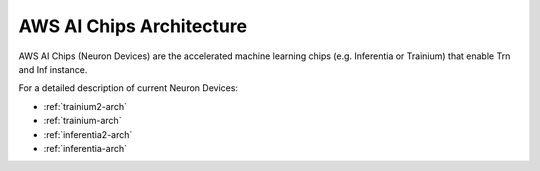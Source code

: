 .. _neurondevices-arch:

AWS AI Chips Architecture
=========================

AWS AI Chips (Neuron Devices) are the accelerated machine learning chips (e.g. Inferentia or Trainium) that enable Trn and Inf instance.

For a detailed description of current Neuron Devices:

* :ref:`trainium2-arch`
* :ref:`trainium-arch`
* :ref:`inferentia2-arch`
* :ref:`inferentia-arch` 
